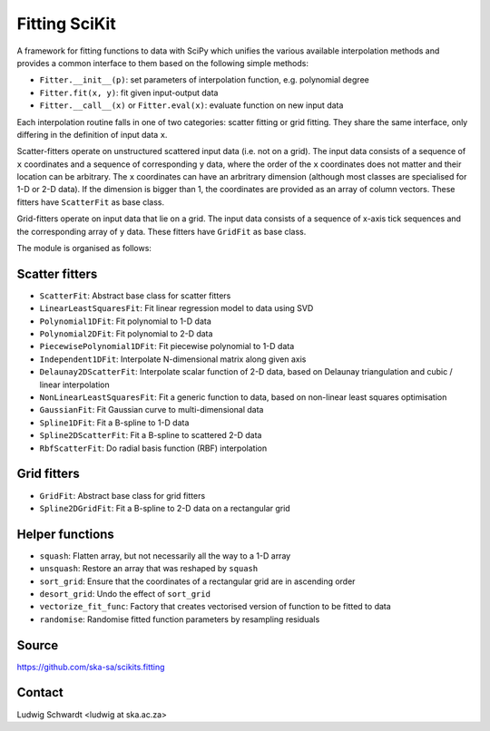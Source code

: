 Fitting SciKit
==============

A framework for fitting functions to data with SciPy which unifies the various
available interpolation methods and provides a common interface to them based
on the following simple methods:

- ``Fitter.__init__(p)``: set parameters of interpolation function, e.g. polynomial degree
- ``Fitter.fit(x, y)``: fit given input-output data
- ``Fitter.__call__(x)`` or ``Fitter.eval(x)``: evaluate function on new input data

Each interpolation routine falls in one of two categories: scatter fitting or
grid fitting. They share the same interface, only differing in the definition
of input data ``x``.

Scatter-fitters operate on unstructured scattered input data (i.e. not on a
grid). The input data consists of a sequence of ``x`` coordinates and a sequence
of corresponding ``y`` data, where the order of the ``x`` coordinates does not
matter and their location can be arbitrary. The ``x`` coordinates can have an
arbritrary dimension (although most classes are specialised for 1-D or 2-D
data). If the dimension is bigger than 1, the coordinates are provided as an
array of column vectors. These fitters have ``ScatterFit`` as base class.

Grid-fitters operate on input data that lie on a grid. The input data consists
of a sequence of x-axis tick sequences and the corresponding array of ``y``
data. These fitters have ``GridFit`` as base class.

The module is organised as follows:

Scatter fitters
---------------

- ``ScatterFit``: Abstract base class for scatter fitters
- ``LinearLeastSquaresFit``: Fit linear regression model to data using SVD
- ``Polynomial1DFit``: Fit polynomial to 1-D data
- ``Polynomial2DFit``: Fit polynomial to 2-D data
- ``PiecewisePolynomial1DFit``: Fit piecewise polynomial to 1-D data
- ``Independent1DFit``: Interpolate N-dimensional matrix along given axis
- ``Delaunay2DScatterFit``: Interpolate scalar function of 2-D data, based on
  Delaunay triangulation and cubic / linear interpolation
- ``NonLinearLeastSquaresFit``: Fit a generic function to data, based on
  non-linear least squares optimisation
- ``GaussianFit``: Fit Gaussian curve to multi-dimensional data
- ``Spline1DFit``: Fit a B-spline to 1-D data
- ``Spline2DScatterFit``: Fit a B-spline to scattered 2-D data
- ``RbfScatterFit``: Do radial basis function (RBF) interpolation

Grid fitters
------------

- ``GridFit``: Abstract base class for grid fitters
- ``Spline2DGridFit``: Fit a B-spline to 2-D data on a rectangular grid

Helper functions
----------------

- ``squash``: Flatten array, but not necessarily all the way to a 1-D array
- ``unsquash``: Restore an array that was reshaped by ``squash``
- ``sort_grid``: Ensure that the coordinates of a rectangular grid are in
  ascending order
- ``desort_grid``: Undo the effect of ``sort_grid``
- ``vectorize_fit_func``: Factory that creates vectorised version of
  function to be fitted to data
- ``randomise``: Randomise fitted function parameters by resampling residuals

Source
------
https://github.com/ska-sa/scikits.fitting

Contact
-------
Ludwig Schwardt <ludwig at ska.ac.za>
